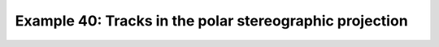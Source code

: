 .. _example40:

Example 40: Tracks in the polar stereographic projection
--------------------------------------------------------


.. code-block:: python
   :caption: Plotting tracks i.e. trajectories on the Northern polar
             stereographic projection

   f = cf.read(f"cfplot_data/ff_trs_pos.nc")[0]

   cfp.mapset(proj="npstere")

   cfp.traj(f)


.. figure:: ../../../cfplot/test/reference-example-images/ref_fig_40.png
